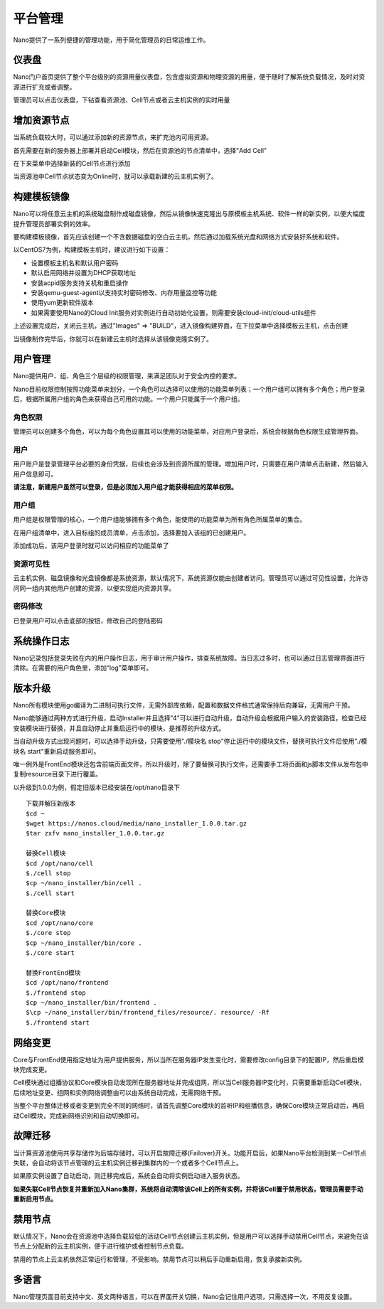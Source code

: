 .. platform .

---------
平台管理
---------

Nano提供了一系列便捷的管理功能，用于简化管理员的日常运维工作。

仪表盘
===========

Nano门户首页提供了整个平台级别的资源用量仪表盘，包含虚拟资源和物理资源的用量，便于随时了解系统负载情况，及时对资源进行扩充或者调整。

.. image:: images/4_dashboard.png

管理员可以点击仪表盘，下钻查看资源池、Cell节点或者云主机实例的实时用量

.. image:: images/4_instances.png

增加资源节点
=============

当系统负载较大时，可以通过添加新的资源节点，来扩充池内可用资源。

首先需要在新的服务器上部署并启动Cell模块，然后在资源池的节点清单中，选择"Add Cell"

.. image:: images/4_add_cell.png

在下来菜单中选择新装的Cell节点进行添加

.. image:: images/4_select_cell.png

当资源池中Cell节点状态变为Online时，就可以承载新建的云主机实例了。

.. image:: images/4_new_cell_status.png


构建模板镜像
=============

Nano可以将任意云主机的系统磁盘制作成磁盘镜像，然后从镜像快速克隆出与原模板主机系统、软件一样的新实例，以便大幅度提升管理员部署实例的效率。

.. image:: images/4_image_transport.png

要构建模板镜像，首先应该创建一个不含数据磁盘的空白云主机，然后通过加载系统光盘和网络方式安装好系统和软件。

以CentOS7为例，构建模板主机时，建议进行如下设置：

- 设置模板主机名和默认用户密码
- 默认启用网络并设置为DHCP获取地址
- 安装acpid服务支持关机和重启操作
- 安装qemu-guest-agent以支持实时密码修改、内存用量监控等功能
- 使用yum更新软件版本
- 如果需要使用Nano的Cloud Init服务对实例进行自动初始化设置，则需要安装cloud-init/cloud-utils组件

上述设置完成后，关闭云主机，通过"Images" => "BUILD"，进入镜像构建界面，在下拉菜单中选择模板云主机，点击创建

.. image:: images/4_build_image.png


当镜像制作完毕后，你就可以在新建云主机时选择从该镜像克隆实例了。

用户管理
===========

Nano提供用户、组、角色三个层级的权限管理，来满足团队对于安全内控的要求。

Nano目前权限控制按照功能菜单来划分，一个角色可以选择可以使用的功能菜单列表；一个用户组可以拥有多个角色；用户登录后，根据所属用户组的角色来获得自己可用的功能。一个用户只能属于一个用户组。

角色权限
------------

管理员可以创建多个角色，可以为每个角色设置其可以使用的功能菜单，对应用户登录后，系统会根据角色权限生成管理界面。

.. image:: images/4_role.png

用户
--------

用户账户是登录管理平台必要的身份凭据，后续也会涉及到资源所属的管理。增加用户时，只需要在用户清单点击新建，然后输入用户信息即可。

.. image:: images/4_create_user.png

**请注意，新建用户虽然可以登录，但是必须加入用户组才能获得相应的菜单权限。**

用户组
----------

用户组是权限管理的核心，一个用户组能够拥有多个角色，能使用的功能菜单为所有角色所属菜单的集合。

.. image:: images/4_group.png

在用户组清单中，进入目标组的成员清单，点击添加，选择要加入该组的已创建用户。

.. image:: images/4_add_member.png

添加成功后，该用户登录时就可以访问相应的功能菜单了

资源可见性
------------

云主机实例、磁盘镜像和光盘镜像都是系统资源，默认情况下，系统资源仅能由创建者访问。管理员可以通过可见性设置，允许访问同一组内其他用户创建的资源，以便实现组内资源共享。

密码修改
------------

已登录用户可以点击底部的按钮，修改自己的登陆密码

.. image:: images/4_change_password_cn.png

系统操作日志
===========

Nano记录包括登录失败在内的用户操作日志，用于审计用户操作，排查系统故障。当日志过多时，也可以通过日志管理界面进行清除。在需要的用户角色里，添加“log”菜单即可。

版本升级
===========

Nano所有模块使用go编译为二进制可执行文件，无需外部库依赖，配置和数据文件格式通常保持后向兼容，无需用户干预。

Nano能够通过两种方式进行升级，启动Installer并且选择"4"可以进行自动升级，自动升级会根据用户输入的安装路径，检查已经安装模块进行替换，并且自动停止并重启运行中的模块，是推荐的升级方式。

当自动升级方式出现问题时，可以选择手动升级，只需要使用"./模块名 stop"停止运行中的模块文件，替换可执行文件后使用"./模块名 start"重新启动服务即可。

唯一例外是FrontEnd模块还包含前端页面文件，所以升级时，除了要替换可执行文件，还需要手工将页面和js脚本文件从发布包中复制resource目录下进行覆盖。

以升级到1.0.0为例，假定旧版本已经安装在/opt/nano目录下

::

  下载并解压新版本
  $cd ~
  $wget https://nanos.cloud/media/nano_installer_1.0.0.tar.gz
  $tar zxfv nano_installer_1.0.0.tar.gz

  替换Cell模块
  $cd /opt/nano/cell
  $./cell stop
  $cp ~/nano_installer/bin/cell .
  $./cell start

  替换Core模块
  $cd /opt/nano/core
  $./core stop
  $cp ~/nano_installer/bin/core .
  $./core start

  替换FrontEnd模块
  $cd /opt/nano/frontend
  $./frontend stop
  $cp ~/nano_installer/bin/frontend .
  $\cp ~/nano_installer/bin/frontend_files/resource/. resource/ -Rf
  $./frontend start



网络变更
===========

Core与FrontEnd使用指定地址为用户提供服务，所以当所在服务器IP发生变化时，需要修改config目录下的配置IP，然后重启模块完成变更。

Cell模块通过组播协议和Core模块自动发现所在服务器地址并完成组网，所以当Cell服务器IP变化时，只需要重新启动Cell模块，后续地址变更、组网和实例网络调整由可以由系统自动完成，无需网络干预。

当整个平台整体迁移或者变更到完全不同的网络时，请首先调整Core模块的监听IP和组播信息，确保Core模块正常启动后，再启动Cell模块，完成新网络识别和自动切换即可。

故障迁移
==========

当计算资源池使用共享存储作为后端存储时，可以开启故障迁移(Failover)开关。功能开启后，如果Nano平台检测到某一Cell节点失联，会自动将该节点管理的云主机实例迁移到集群内的一个或者多个Cell节点上。

.. image:: images/4_enable_failover.png

如果原实例设置了自动启动，则迁移完成后，系统会自动将实例启动进入服务状态。

**如果失联Cell节点恢复并重新加入Nano集群，系统将自动清除该Cell上的所有实例，并将该Cell置于禁用状态，管理员需要手动重新启用节点。**

禁用节点
==========

默认情况下，Nano会在资源池中选择负载较低的活动Cell节点创建云主机实例，但是用户可以选择手动禁用Cell节点，来避免在该节点上分配新的云主机实例，便于进行维护或者控制节点负载。

.. image:: images/4_disable_cell.png

禁用的节点上云主机依然正常运行和管理，不受影响。禁用节点可以稍后手动重新启用，恢复承接新实例。

多语言
========

Nano管理页面目前支持中文、英文两种语言，可以在界面开关切换，Nano会记住用户选项，只需选择一次，不用反复设置。
